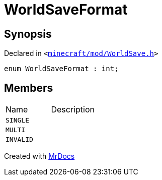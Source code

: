 [#WorldSaveFormat]
= WorldSaveFormat
:relfileprefix: 
:mrdocs:


== Synopsis

Declared in `&lt;https://github.com/PrismLauncher/PrismLauncher/blob/develop/minecraft/mod/WorldSave.h#L30[minecraft&sol;mod&sol;WorldSave&period;h]&gt;`

[source,cpp,subs="verbatim,replacements,macros,-callouts"]
----
enum WorldSaveFormat : int;
----

== Members

[,cols=2]
|===
|Name |Description
|`SINGLE`
|
|`MULTI`
|
|`INVALID`
|
|===



[.small]#Created with https://www.mrdocs.com[MrDocs]#
